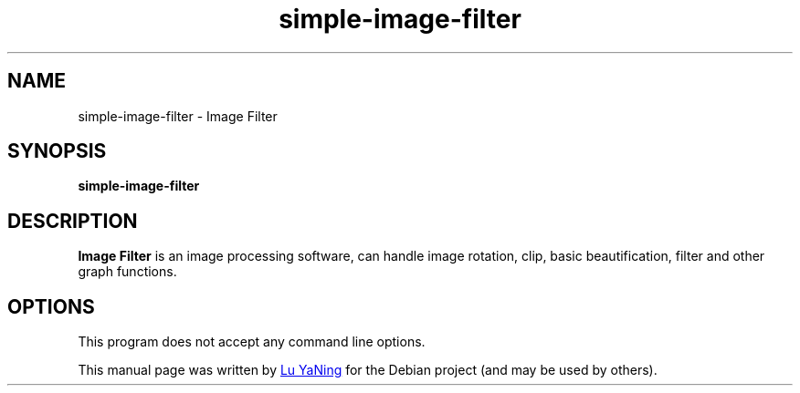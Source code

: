 .TH simple-image-filter 1  "September 15, 2021" "version 1" "General Commands Manual"

.SH NAME
simple\-image\-filter \-  Image Filter 

.SH SYNOPSIS
.B simple\-image\-filter

.SH DESCRIPTION
.B Image Filter 
is an image processing software, can handle image rotation, clip, basic beautification, filter and other graph functions.

.SH OPTIONS
.PP
This program does not accept any command line options.

.PP
This manual page was written by
.MT dluyaning@\:gmail.com
 Lu YaNing
.ME
for the Debian project (and may be used by others).
